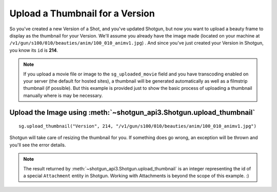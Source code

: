 Upload a Thumbnail for a Version
================================

So you've created a new Version of a Shot, and you've updated Shotgun, but now you want to upload a 
beauty frame to display as the thumbnail for your Version. We'll assume you already have the image 
made (located on your machine at ``/v1/gun/s100/010/beauties/anim/100_010_animv1.jpg``) . And since 
you've just created your Version in Shotgun, you know its ``id`` is **214**.

.. note:: If you upload a movie file or image to the ``sg_uploaded_movie`` field and you have 
    transcoding enabled on your server (the default for hosted sites), a thumbnail will be
    generated automatically as well as a filmstrip thumbnail (if possible). But this example is
    provided just to show the basic process of uploading a thumbnail manually where is may be
    necessary.

Upload the Image using :meth:`~shotgun_api3.Shotgun.upload_thumbnail`
---------------------------------------------------------------------
::

    sg.upload_thumbnail("Version", 214, "/v1/gun/s100/010/beauties/anim/100_010_animv1.jpg")


Shotgun will take care of resizing the thumbnail for you. If something does go wrong, an exception 
will be thrown and you'll see the error details.

.. note:: The result returned by :meth:`~shotgun_api3.Shotgun.upload_thumbnail` is an integer 
    representing the id of a special ``Attachment`` entity in Shotgun. Working with Attachments
    is beyond the scope of this example. :)